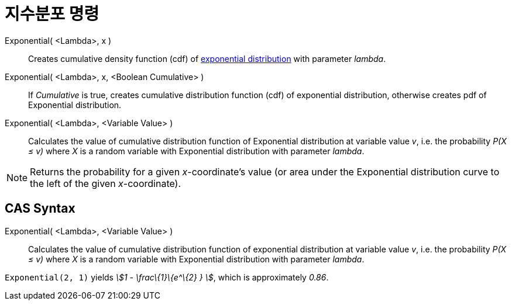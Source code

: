 = 지수분포 명령
:page-en: commands/Exponential
ifdef::env-github[:imagesdir: /ko/modules/ROOT/assets/images]

Exponential( <Lambda>, x )::
  Creates cumulative density function (cdf) of https://en.wikipedia.org/wiki/Exponential_distribution[exponential
  distribution] with parameter _lambda_.
Exponential( <Lambda>, x, <Boolean Cumulative> )::
  If _Cumulative_ is true, creates cumulative distribution function (cdf) of exponential distribution, otherwise creates
  pdf of Exponential distribution.
Exponential( <Lambda>, <Variable Value> )::
  Calculates the value of cumulative distribution function of Exponential distribution at variable value _v_, i.e. the
  probability _P(X ≤ v)_ where _X_ is a random variable with Exponential distribution with parameter _lambda_.

[NOTE]
====

Returns the probability for a given _x_-coordinate's value (or area under the Exponential distribution curve to the left
of the given _x_-coordinate).

====

== CAS Syntax

Exponential( <Lambda>, <Variable Value> )::
  Calculates the value of cumulative distribution function of exponential distribution at variable value _v_, i.e. the
  probability _P(X ≤ v)_ where _X_ is a random variable with Exponential distribution with parameter _lambda_.

[EXAMPLE]
====

`++Exponential(2, 1)++` yields _stem:[1 - \frac\{1}\{e^\{2} } ]_, which is approximately _0.86_.

====

